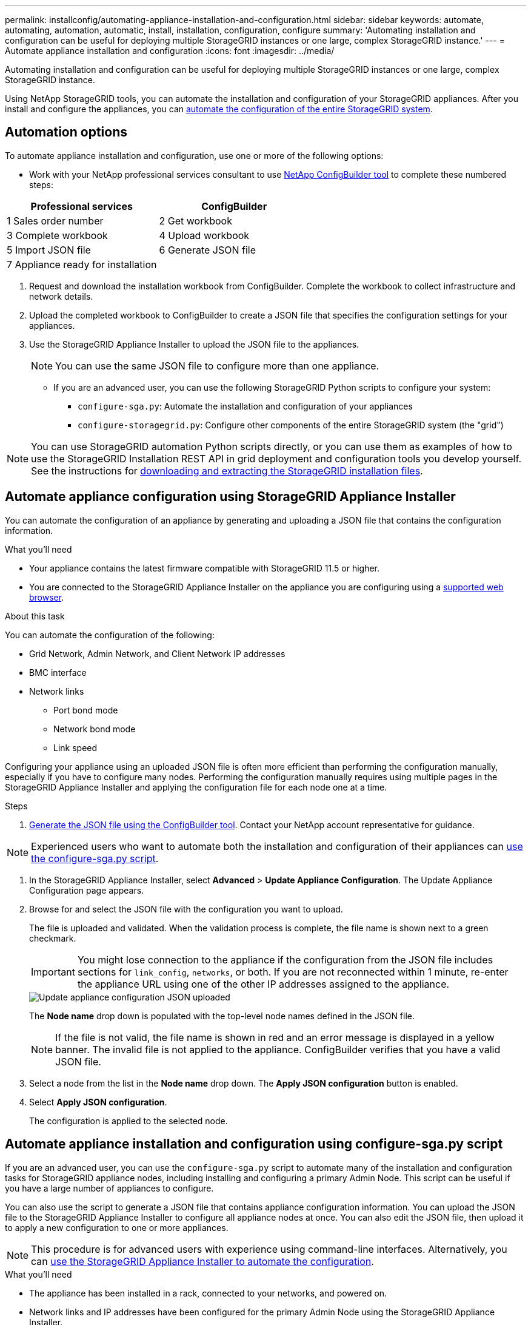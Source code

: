 ---
permalink: installconfig/automating-appliance-installation-and-configuration.html
sidebar: sidebar
keywords: automate, automating, automation, automatic, install, installation, configuration, configure
summary: 'Automating installation and configuration can be useful for deploying multiple StorageGRID instances or one large, complex StorageGRID instance.'
---
= Automate appliance installation and configuration
:icons: font
:imagesdir: ../media/

[.lead]
Automating installation and configuration can be useful for deploying multiple StorageGRID instances or one large, complex StorageGRID instance.

Using NetApp StorageGRID tools, you can automate the installation and configuration of your StorageGRID appliances. After you install and configure the appliances, you can link:automating-configuration-of-storagegrid.html[automate the configuration of the entire StorageGRID system].

[[automation-options]]
== Automation options

To automate appliance installation and configuration, use one or more of the following options:

* Work with your NetApp professional services consultant to use link:https://configbuilder.netapp.com/index.aspx[NetApp ConfigBuilder tool^] to complete these numbered steps:

[cols="1a,1a" options=header] 
|===
| Professional services| ConfigBuilder
| 1 Sales order number
| 2 Get workbook

| 3 Complete workbook
| 4 Upload workbook

| 5 Import JSON file
| 6 Generate JSON file

| 7 Appliance ready for installation
| 
|===

. Request and download the installation workbook from ConfigBuilder. Complete the workbook to collect infrastructure and network details.
. Upload the completed workbook to ConfigBuilder to create a JSON file that specifies the configuration settings for your appliances.
. Use the StorageGRID Appliance Installer to upload the JSON file to the appliances.
+
NOTE: You can use the same JSON file to configure more than one appliance.

* If you are an advanced user, you can use the following StorageGRID Python scripts to configure your system:
// ** Use the StorageGRID `configure-sga.py` Python script to load the JSON configuration file for multiple appliances.
** `configure-sga.py`: Automate the installation and configuration of your appliances
** `configure-storagegrid.py`: Configure other components of the entire StorageGRID system (the "grid")

NOTE: You can use StorageGRID automation Python scripts directly, or you can use them as examples of how to use the StorageGRID Installation REST API in grid deployment and configuration tools you develop yourself. See the instructions for link:../maintain/downloading-and-extracting-storagegrid-installation-files.html[downloading and extracting the StorageGRID installation files].

[[automate-with-appliance-installer]]
== Automate appliance configuration using StorageGRID Appliance Installer

You can automate the configuration of an appliance by generating and uploading a JSON file that contains the configuration information.

.What you'll need

* Your appliance contains the latest firmware compatible with StorageGRID 11.5 or higher.
* You are connected to the StorageGRID Appliance Installer on the appliance you are configuring using a link:../admin/web-browser-requirements.html[supported web browser].

.About this task

You can automate the configuration of the following:

* Grid Network, Admin Network, and Client Network IP addresses
* BMC interface
* Network links
 ** Port bond mode
 ** Network bond mode
 ** Link speed

Configuring your appliance using an uploaded JSON file is often more efficient than performing the configuration manually, especially if you have to configure many nodes. Performing the configuration manually requires using multiple pages in the StorageGRID Appliance Installer and applying the configuration file for each node one at a time.

.Steps

. <<automation-options,Generate the JSON file using the ConfigBuilder tool>>. Contact your NetApp account representative for guidance.

NOTE: Experienced users who want to automate both the installation and configuration of their appliances can <<automate-with-configure-sga-py-script,use the configure-sga.py script>>.

. In the StorageGRID Appliance Installer, select *Advanced* > *Update Appliance Configuration*. The Update Appliance Configuration page appears.

. Browse for and select the JSON file with the configuration you want to upload.
+
The file is uploaded and validated. When the validation process is complete, the file name is shown next to a green checkmark.
+
IMPORTANT: You might lose connection to the appliance if the configuration from the JSON file includes sections for `link_config`, `networks`, or both. If you are not reconnected within 1 minute, re-enter the appliance URL using one of the other IP addresses assigned to the appliance.
+
image::../media/update_appliance_configuration_valid_json.png[Update appliance configuration JSON uploaded]
+
The *Node name* drop down is populated with the top-level node names defined in the JSON file.
+
NOTE: If the file is not valid, the file name is shown in red and an error message is displayed in a yellow banner. The invalid file is not applied to the appliance. ConfigBuilder verifies that you have a valid JSON file.

. Select a node from the list in the *Node name* drop down. The *Apply JSON configuration* button is enabled.

. Select *Apply JSON configuration*.
+
The configuration is applied to the selected node.

[[automate-with-configure-sga-py-script]]
== Automate appliance installation and configuration using configure-sga.py script

If you are an advanced user, you can use the `configure-sga.py` script to automate many of the installation and configuration tasks for StorageGRID appliance nodes, including installing and configuring a primary Admin Node. This script can be useful if you have a large number of appliances to configure.

You can also use the script to generate a JSON file that contains appliance configuration information. You can upload the JSON file to the StorageGRID Appliance Installer to configure all appliance nodes at once. You can also edit the JSON file, then upload it to apply a new configuration to one or more appliances.

NOTE: This procedure is for advanced users with experience using command-line interfaces. Alternatively, you can <<automate-with-appliance-installer,use the StorageGRID Appliance Installer to automate the configuration>>.

.What you'll need

* The appliance has been installed in a rack, connected to your networks, and powered on.
* Network links and IP addresses have been configured for the primary Admin Node using the StorageGRID Appliance Installer.
* If you are installing the primary Admin Node, you know its IP address.
* If you are installing and configuring other nodes, the primary Admin Node has been deployed, and you know its IP address.
* For all nodes other than the primary Admin Node, all Grid Network subnets listed on the IP Configuration page of the StorageGRID Appliance Installer have been defined in the Grid Network Subnet List on the primary Admin Node.
* You have downloaded the `configure-sga.py` file. The file is included in the installation archive, or you can access it by clicking *Help* > *Appliance Installation Script* in the StorageGRID Appliance Installer.

.Steps

. Log in to the Linux machine you are using to run the Python script.
. For general help with the script syntax and to see a list of the available parameters, enter the following:
+
----
configure-sga.py --help
----
+
The `configure-sga.py` script uses five subcommands:

 ** `advanced` for advanced StorageGRID appliance interactions, including BMC configuration and creating a JSON file containing the current configuration of the appliance
 ** `configure` for configuring the RAID mode, node name, and networking parameters
 ** `install` for starting a StorageGRID installation
 ** `monitor` for monitoring a StorageGRID installation
 ** `reboot` for rebooting the appliance
+
If you enter a subcommand (advanced, configure, install, monitor, or reboot) argument followed by the `--help` option you will get a different help text providing more detail on the options available within that subcommand: +
`configure-sga.py _subcommand_ --help`
+
If you will <<back-up-appliance-config,back up the appliance configuration to a JSON file>>, ensure the node names follow these requirements:
+
* Each node name is unique if you want to automatically configure all appliance nodes using a JSON file.
* Must be a valid hostname containing at least 1 and no more than 32 characters.
* Can use letters, numbers, and hyphens.
* Cannot start or end with a hyphen.
* Cannot contain only numbers.

. To confirm the current configuration of the appliance node, enter the following where `_SGA-install-ip_` is any one of the IP addresses for the appliance node: +
`configure-sga.py configure _SGA-INSTALL-IP_`
+
The results show current IP information for the appliance, including the IP address of the primary Admin Node and information about the Admin, Grid, and Client Networks.
+
----
Connecting to +https://10.224.2.30:8443+ (Checking version and connectivity.)
2021/02/25 16:25:11: Performing GET on /api/versions... Received 200
2021/02/25 16:25:11: Performing GET on /api/v2/system-info... Received 200
2021/02/25 16:25:11: Performing GET on /api/v2/admin-connection... Received 200
2021/02/25 16:25:11: Performing GET on /api/v2/link-config... Received 200
2021/02/25 16:25:11: Performing GET on /api/v2/networks... Received 200
2021/02/25 16:25:11: Performing GET on /api/v2/system-config... Received 200

  StorageGRID Appliance
    Name:        LAB-SGA-2-30
    Node type:   storage

  StorageGRID primary Admin Node
    IP:        172.16.1.170
    State:     unknown
    Message:   Initializing...
    Version:   Unknown

  Network Link Configuration
    Link Status
          Link      State      Speed (Gbps)
          ----      -----      -----
          1         Up         10
          2         Up         10
          3         Up         10
          4         Up         10
          5         Up         1
          6         Down       N/A

    Link Settings
        Port bond mode:      FIXED
        Link speed:          10GBE

        Grid Network:        ENABLED
            Bonding mode:    active-backup
            VLAN:            novlan
            MAC Addresses:   00:a0:98:59:8e:8a  00:a0:98:59:8e:82

        Admin Network:       ENABLED
            Bonding mode:    no-bond
            MAC Addresses:   00:80:e5:29:70:f4

        Client Network:      ENABLED
            Bonding mode:    active-backup
            VLAN:            novlan
            MAC Addresses:   00:a0:98:59:8e:89  00:a0:98:59:8e:81

  Grid Network
    CIDR:      172.16.2.30/21 (Static)
    MAC:       00:A0:98:59:8E:8A
    Gateway:   172.16.0.1
    Subnets:   172.17.0.0/21
               172.18.0.0/21
               192.168.0.0/21
    MTU:       1500

  Admin Network
    CIDR:      10.224.2.30/21 (Static)
    MAC:       00:80:E5:29:70:F4
    Gateway:   10.224.0.1
    Subnets:   10.0.0.0/8
               172.19.0.0/16
               172.21.0.0/16
    MTU:       1500

  Client Network
    CIDR:      47.47.2.30/21 (Static)
    MAC:       00:A0:98:59:8E:89
    Gateway:   47.47.0.1
    MTU:       2000

##############################################################
#####   If you are satisfied with this configuration,    #####
##### execute the script with the "install" sub-command. #####
##############################################################
----
+

. If you need to change any of the values in the current configuration, use the `configure` subcommand to update them. For example, if you want to change the IP address that the appliance uses for connection to the primary Admin Node to `172.16.2.99`, enter the following:
+
----
configure-sga.py configure --admin-ip 172.16.2.99 _SGA-INSTALL-IP_
----

+
. [[back-up-appliance-config]] If you want to back up the appliance configuration to a JSON file, use the advanced and `backup-file` subcommands. For example, if you want to back up the configuration of an appliance with IP address `_SGA-INSTALL-IP_` to a file named `appliance-SG1000.json`, enter the following: +
`configure-sga.py advanced --backup-file appliance-SG1000.json _SGA-INSTALL-IP_`

+
The JSON file containing the configuration information is written to the same directory you executed the script from.
+
IMPORTANT: Check that the top-level node name in the generated JSON file matches the appliance name. Do not make any changes to this file unless you are an experienced user and have a thorough understanding of StorageGRID APIs.

. When you are satisfied with the appliance configuration, use the `install` and `monitor` subcommands to install the appliance: +
`configure-sga.py install --monitor _SGA-INSTALL-IP_`

. If you want to reboot the appliance, enter the following: +
`configure-sga.py reboot _SGA-INSTALL-IP_`